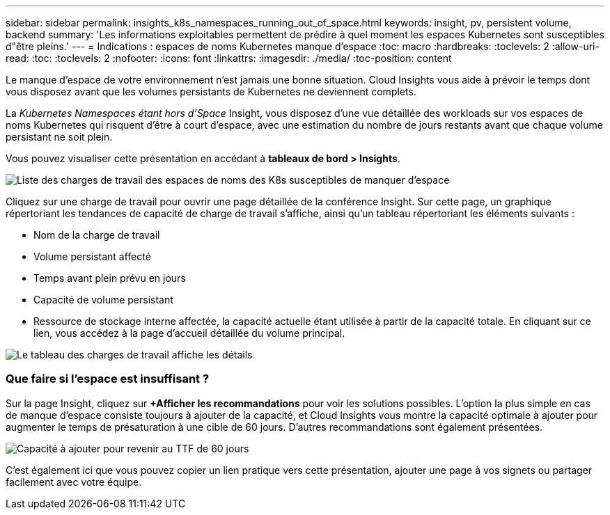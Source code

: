 ---
sidebar: sidebar 
permalink: insights_k8s_namespaces_running_out_of_space.html 
keywords: insight, pv, persistent volume, backend 
summary: 'Les informations exploitables permettent de prédire à quel moment les espaces Kubernetes sont susceptibles d"être pleins.' 
---
= Indications : espaces de noms Kubernetes manque d'espace
:toc: macro
:hardbreaks:
:toclevels: 2
:allow-uri-read: 
:toc: 
:toclevels: 2
:nofooter: 
:icons: font
:linkattrs: 
:imagesdir: ./media/
:toc-position: content


[role="lead"]
Le manque d'espace de votre environnement n'est jamais une bonne situation. Cloud Insights vous aide à prévoir le temps dont vous disposez avant que les volumes persistants de Kubernetes ne deviennent complets.

La _Kubernetes Namespaces étant hors d'Space_ Insight, vous disposez d'une vue détaillée des workloads sur vos espaces de noms Kubernetes qui risquent d'être à court d'espace, avec une estimation du nombre de jours restants avant que chaque volume persistant ne soit plein.

Vous pouvez visualiser cette présentation en accédant à *tableaux de bord > Insights*.

image:K8sRunningOutOfSpaceWorkloadList.png["Liste des charges de travail des espaces de noms des K8s susceptibles de manquer d'espace"]

Cliquez sur une charge de travail pour ouvrir une page détaillée de la conférence Insight. Sur cette page, un graphique répertoriant les tendances de capacité de charge de travail s'affiche, ainsi qu'un tableau répertoriant les éléments suivants :

* Nom de la charge de travail
* Volume persistant affecté
* Temps avant plein prévu en jours
* Capacité de volume persistant
* Ressource de stockage interne affectée, la capacité actuelle étant utilisée à partir de la capacité totale. En cliquant sur ce lien, vous accédez à la page d'accueil détaillée du volume principal.


image:K8sRunningOutOfSpaceWorkloadTable.png["Le tableau des charges de travail affiche les détails"]



=== Que faire si l'espace est insuffisant ?

Sur la page Insight, cliquez sur *+Afficher les recommandations* pour voir les solutions possibles. L'option la plus simple en cas de manque d'espace consiste toujours à ajouter de la capacité, et Cloud Insights vous montre la capacité optimale à ajouter pour augmenter le temps de présaturation à une cible de 60 jours. D'autres recommandations sont également présentées.

image:K8sRunningOutOfSpaceRecommendations.png["Capacité à ajouter pour revenir au TTF de 60 jours"]

C'est également ici que vous pouvez copier un lien pratique vers cette présentation, ajouter une page à vos signets ou partager facilement avec votre équipe.

